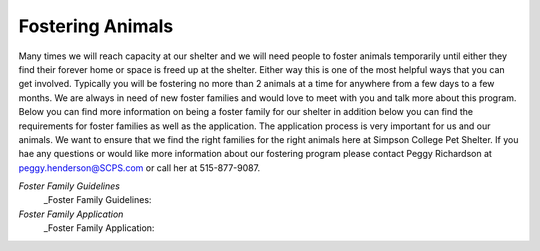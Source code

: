 Fostering Animals
=================

Many times we will reach capacity at our shelter and we will need people to foster animals temporarily until either they find their forever home
or space is freed up at the shelter. Either way this is one of the most helpful ways that you can get involved. Typically you will be fostering 
no more than 2 animals at a time for anywhere from a few days to a few months. We are always in need of new foster families and would love to 
meet with you and talk more about this program. Below you can find more information on being a foster family for our shelter in addition below
you can find the requirements for foster families as well as the application. The application process is very important for us and our animals.
We want to ensure that we find the right families for the right animals here at Simpson College Pet Shelter. If you hae any questions or would like
more information about our fostering program please contact Peggy Richardson at peggy.henderson@SCPS.com or call her at 515-877-9087.

`Foster Family Guidelines`
  _Foster Family Guidelines: 
`Foster Family Application`
  _Foster Family Application:
